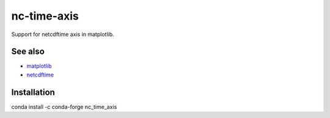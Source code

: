 nc-time-axis
============

|Travis|_ |Coveralls|_

Support for netcdftime axis in matplotlib.


See also
--------

* `matplotlib <http://matplotlib.org/>`_
* `netcdftime <https://github.com/Unidata/netcdf4-python/blob/master/netcdftime/netcdftime.py>`_

Installation
------------

.. code:: bash

conda install -c conda-forge nc_time_axis

.. |Travis| image:: https://travis-ci.org/SciTools/nc-time-axis.svg?branch=master
.. _Travis: https://travis-ci.org/SciTools/nc-time-axis

.. |Coveralls| image:: https://coveralls.io/repos/github/SciTools/nc-time-axis/badge.svg?branch=master
.. _Coveralls: https://coveralls.io/github/SciTools/nc-time-axis?branch=master 

